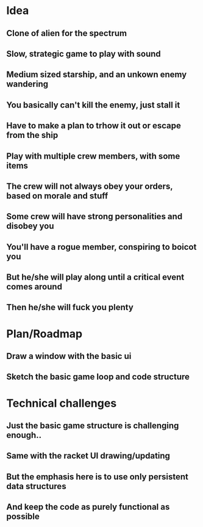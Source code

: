 #+STARTUP: indent

* Idea

** Clone of alien for the spectrum
** Slow, strategic game to play with sound
** Medium sized starship, and an unkown enemy wandering
** You basically can't kill the enemy, just stall it
** Have to make a plan to trhow it out or escape from the ship
** Play with multiple crew members, with some items
** The crew will not always obey your orders, based on morale and stuff
** Some crew will have strong personalities and disobey you
** You'll have a rogue member, conspiring to boicot you
** But he/she will play along until a critical event comes around
** Then he/she will fuck you plenty

* Plan/Roadmap

** Draw a window with the basic ui
** Sketch the basic game loop and code structure

* Technical challenges

** Just the basic game structure is challenging enough..
** Same with the racket UI drawing/updating
** But the emphasis here is to use only persistent data structures
** And keep the code as purely functional as possible
